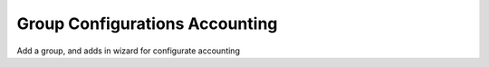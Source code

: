Group Configurations Accounting
===============================

Add a group, and adds in wizard for configurate accounting